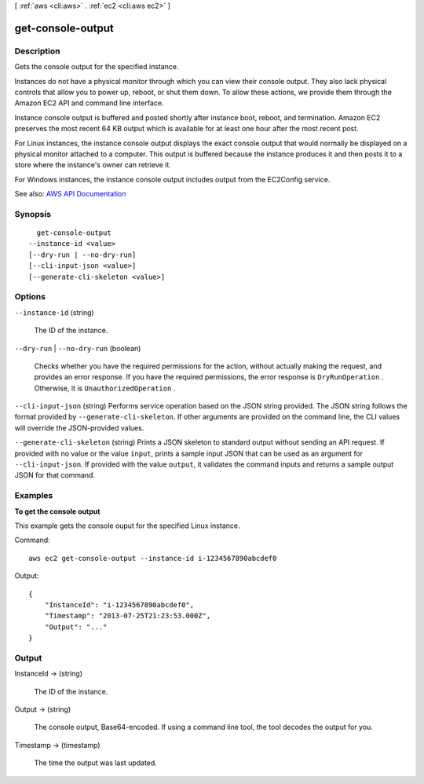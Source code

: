 [ :ref:`aws <cli:aws>` . :ref:`ec2 <cli:aws ec2>` ]

.. _cli:aws ec2 get-console-output:


******************
get-console-output
******************



===========
Description
===========



Gets the console output for the specified instance.

 

Instances do not have a physical monitor through which you can view their console output. They also lack physical controls that allow you to power up, reboot, or shut them down. To allow these actions, we provide them through the Amazon EC2 API and command line interface.

 

Instance console output is buffered and posted shortly after instance boot, reboot, and termination. Amazon EC2 preserves the most recent 64 KB output which is available for at least one hour after the most recent post.

 

For Linux instances, the instance console output displays the exact console output that would normally be displayed on a physical monitor attached to a computer. This output is buffered because the instance produces it and then posts it to a store where the instance's owner can retrieve it.

 

For Windows instances, the instance console output includes output from the EC2Config service.



See also: `AWS API Documentation <https://docs.aws.amazon.com/goto/WebAPI/ec2-2016-11-15/GetConsoleOutput>`_


========
Synopsis
========

::

    get-console-output
  --instance-id <value>
  [--dry-run | --no-dry-run]
  [--cli-input-json <value>]
  [--generate-cli-skeleton <value>]




=======
Options
=======

``--instance-id`` (string)


  The ID of the instance.

  

``--dry-run`` | ``--no-dry-run`` (boolean)


  Checks whether you have the required permissions for the action, without actually making the request, and provides an error response. If you have the required permissions, the error response is ``DryRunOperation`` . Otherwise, it is ``UnauthorizedOperation`` .

  

``--cli-input-json`` (string)
Performs service operation based on the JSON string provided. The JSON string follows the format provided by ``--generate-cli-skeleton``. If other arguments are provided on the command line, the CLI values will override the JSON-provided values.

``--generate-cli-skeleton`` (string)
Prints a JSON skeleton to standard output without sending an API request. If provided with no value or the value ``input``, prints a sample input JSON that can be used as an argument for ``--cli-input-json``. If provided with the value ``output``, it validates the command inputs and returns a sample output JSON for that command.



========
Examples
========

**To get the console output**

This example gets the console ouput for the specified Linux instance.

Command::

  aws ec2 get-console-output --instance-id i-1234567890abcdef0

Output::

  {
      "InstanceId": "i-1234567890abcdef0",
      "Timestamp": "2013-07-25T21:23:53.000Z",
      "Output": "..."
  }



======
Output
======

InstanceId -> (string)

  

  The ID of the instance.

  

  

Output -> (string)

  

  The console output, Base64-encoded. If using a command line tool, the tool decodes the output for you.

  

  

Timestamp -> (timestamp)

  

  The time the output was last updated.

  

  

